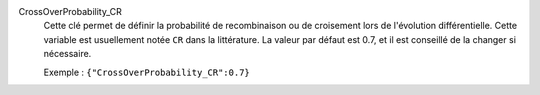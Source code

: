 .. index:: single: CrossOverProbability_CR

CrossOverProbability_CR
  Cette clé permet de définir la probabilité de recombinaison ou de croisement
  lors de l'évolution différentielle. Cette variable est usuellement notée
  ``CR`` dans la littérature. La valeur par défaut est 0.7, et il est conseillé
  de la changer si nécessaire.

  Exemple :
  ``{"CrossOverProbability_CR":0.7}``
